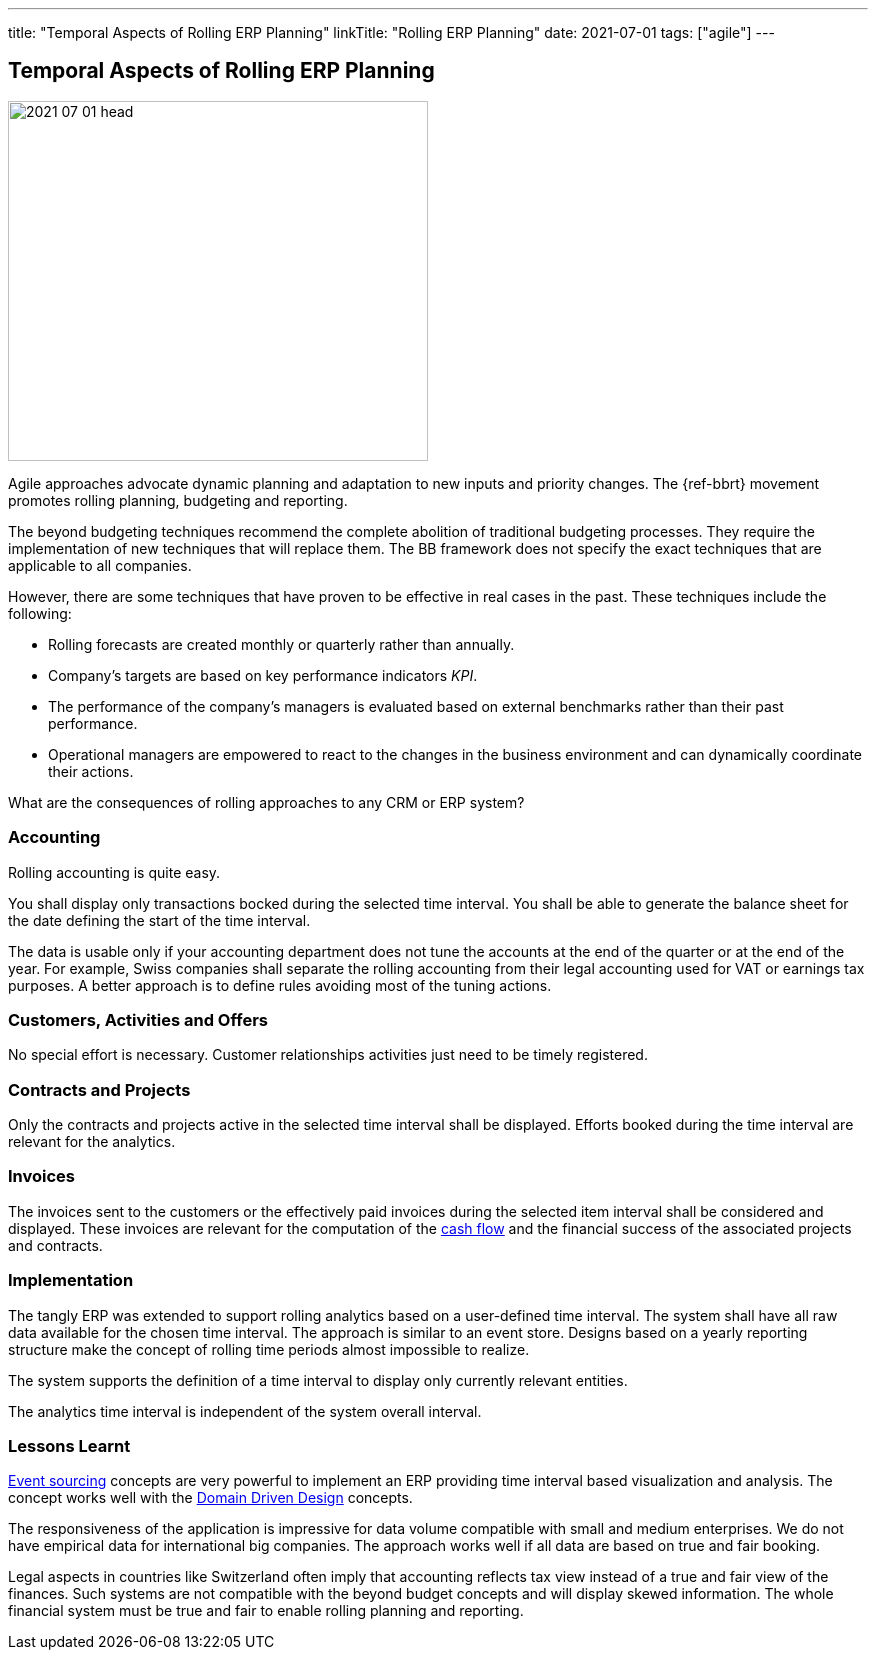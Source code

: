 ---
title: "Temporal Aspects of Rolling ERP Planning"
linkTitle: "Rolling ERP Planning"
date: 2021-07-01
tags: ["agile"]
---

== Temporal Aspects of Rolling ERP Planning
:author: Marcel Baumann
:email: <marcel.baumann@tangly.net>
:homepage: https://www.tangly.net/
:company: https://www.tangly.net/[tangly llc]

image::2021-07-01-head.jpg[width=420,height=360,role=left]

Agile approaches advocate dynamic planning and adaptation to new inputs and priority changes.
The {ref-bbrt} movement promotes rolling planning, budgeting and reporting.

The beyond budgeting techniques recommend the complete abolition of traditional budgeting processes.
They require the implementation of new techniques that will replace them.
The BB framework does not specify the exact techniques that are applicable to all companies.

However, there are some techniques that have proven to be effective in real cases in the past.
These techniques include the following:

* Rolling forecasts are created monthly or quarterly rather than annually.
* Company’s targets are based on key performance indicators _KPI_.
* The performance of the company’s managers is evaluated based on external benchmarks rather than their past performance.
* Operational managers are empowered to react to the changes in the business environment and can dynamically coordinate their actions.

What are the consequences of rolling approaches to any CRM or ERP system?

=== Accounting

Rolling accounting is quite easy.

You shall display only transactions bocked during the selected time interval.
You shall be able to generate the balance sheet for the date defining the start of the time interval.

The data is usable only if your accounting department does not tune the accounts at the end of the quarter or at the end of the year.
For example, Swiss companies shall separate the rolling accounting from their legal accounting used for VAT or earnings tax purposes.
A better approach is to define rules avoiding most of the tuning actions.

=== Customers, Activities and Offers

No special effort is necessary.
Customer relationships activities just need to be timely registered.

=== Contracts and Projects

Only the contracts and projects active in the selected time interval shall be displayed.
Efforts booked during the time interval are relevant for the analytics.

=== Invoices

The invoices sent to the customers or the effectively paid invoices during the selected item interval shall be considered and displayed.
These invoices are relevant for the computation of the https://en.wikipedia.org/wiki/Cash_flow[cash flow] and the financial success of the associated projects
and contracts.

=== Implementation

The tangly ERP was extended to support rolling analytics based on a user-defined time interval.
The system shall have all raw data available for the chosen time interval.
The approach is similar to an event store.
Designs based on a yearly reporting structure make the concept of rolling time periods almost impossible to realize.

The system supports the definition of a time interval to display only currently relevant entities.

The analytics time interval is independent of the system overall interval.

=== Lessons Learnt

https://en.wikipedia.org/wiki/Event-driven_architecture[Event sourcing] concepts are very powerful to implement an ERP providing time interval based visualization and analysis.
The concept works well with the https://en.wikipedia.org/wiki/Domain-driven_design[Domain Driven Design] concepts.

The responsiveness of the application is impressive for data volume compatible with small and medium enterprises.
We do not have empirical data for international big companies.
The approach works well if all data are based on true and fair booking.

Legal aspects in countries like Switzerland often imply that accounting reflects tax view instead of a true and fair view of the finances.
Such systems are not compatible with the beyond budget concepts and will display skewed information.
The whole financial system must be true and fair to enable rolling planning and reporting.

